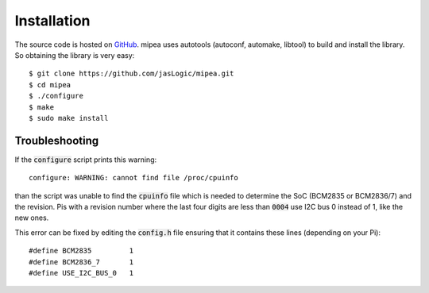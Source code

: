 .. index::
    single: Installation

************
Installation
************

The source code is hosted on GitHub_. mipea uses autotools (autoconf,
automake, libtool) to build and install the library. So obtaining the library
is very easy::

    $ git clone https://github.com/jasLogic/mipea.git
    $ cd mipea
    $ ./configure
    $ make
    $ sudo make install

.. index::
    single: Troubleshooting

Troubleshooting
===============

If the :code:`configure` script prints this warning::

    configure: WARNING: cannot find file /proc/cpuinfo

than the script was unable to find the :code:`cpuinfo` file which is needed
to determine the SoC (BCM2835 or BCM2836/7) and the revision. Pis with a
revision number where the last four digits are less than :code:`0004`
use I2C bus 0 instead of 1, like the new ones.

This error can be fixed by editing the :code:`config.h` file ensuring that it
contains these lines (depending on your Pi)::

    #define BCM2835         1
    #define BCM2836_7       1
    #define USE_I2C_BUS_0   1


.. _GitHub: https://github.com/jasLogic/mipea
